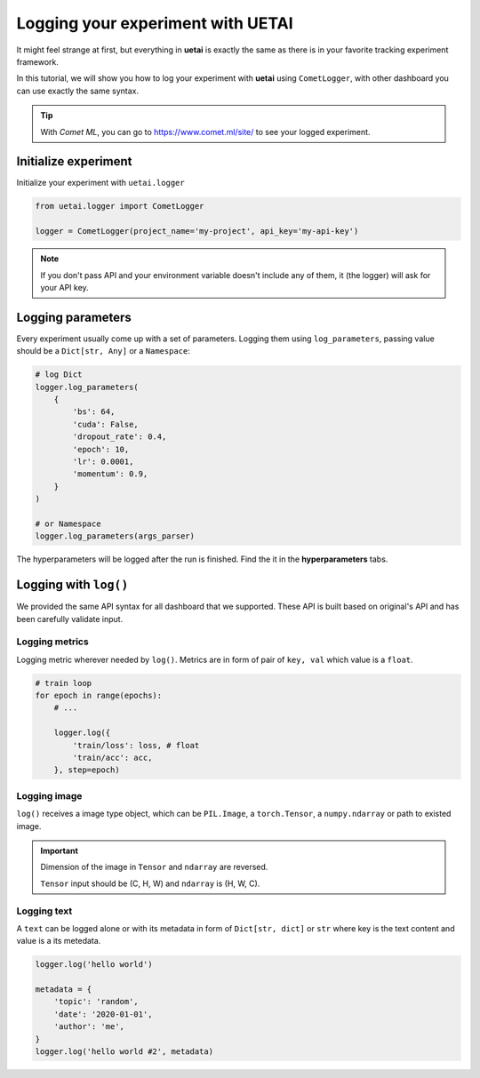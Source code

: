 .. _exp_tracking:

==================================
Logging your experiment with UETAI
==================================

It might feel strange at first, but everything in **uetai** is exactly the same
as there is in your favorite tracking experiment framework.

In this tutorial, we will show you how to log your experiment with **uetai** 
using ``CometLogger``, with other dashboard you can use exactly the same syntax.

.. tip:: 

    With *Comet ML*, you can go to https://www.comet.ml/site/ to see your logged
    experiment.

Initialize experiment
=====================

Initialize your experiment with ``uetai.logger``

.. code-block:: python

    from uetai.logger import CometLogger

    logger = CometLogger(project_name='my-project', api_key='my-api-key')

.. note:: 

    If you don't pass API and your environment variable doesn't include any of 
    them, it (the logger) will ask for your API key.

Logging parameters
==================

Every experiment usually come up with a set of parameters. Logging them using
``log_parameters``, passing value should be a ``Dict[str, Any]`` or a 
``Namespace``:

.. code-block:: python

    # log Dict
    logger.log_parameters(
        {
            'bs': 64,
            'cuda': False,
            'dropout_rate': 0.4,
            'epoch': 10,
            'lr': 0.0001,
            'momentum': 0.9,
        }
    )

    # or Namespace
    logger.log_parameters(args_parser)

The hyperparameters will be logged after the run is finished. 
Find the it in the **hyperparameters** tabs.

.. image:: ../_static/images/log_param.png
    :alt: hyperparameters


Logging with ``log()``
=======================

We provided the same API syntax for all dashboard that we supported. These
API is built based on original's API and has been carefully validate input. 

Logging metrics
---------------

Logging metric wherever needed by ``log()``. Metrics are in form of pair of 
``key, val`` which value is a ``float``.

.. code-block:: python

    # train loop
    for epoch in range(epochs):
        # ...

        logger.log({
            'train/loss': loss, # float
            'train/acc': acc,
        }, step=epoch)

.. image:: ../_static/images/log_metric.png
    :alt: log metric

Logging image
-------------

``log()`` receives a image type object, which can be ``PIL.Image``, a 
``torch.Tensor``, a ``numpy.ndarray`` or path to existed image. 

.. important::
    Dimension of the image in ``Tensor`` and ``ndarray`` are reversed.

    ``Tensor`` input should be (C, H, W) and ``ndarray`` is (H, W, C).

.. tabs::

    .. group-tab:: Log image by path

        .. code-block:: python

            logger.log({'image path': "path/to/image.png"})


    .. group-tab:: Log Tensor/ndarray

        .. code-block:: python

            # Tensor image shape (C, H, W)
            rand_ts = torch.randn(1, 16, 16) * 255 
            logger.log({'tensor rand image': rand_ts}, step=epoch)

            # ndarray image shape (H, W, C)
            rand_np = np.random.rand(16, 16, 1) * 255
            logger.log({'numpy rand image': rand_np})

        
    .. group-tab:: Log PIL.Image

        .. code-block:: python

            from PIL import Image

            img = Image.open("path/to/image.png")
            logger.log({'PIL image': img}, step=epoch)

.. image:: ../_static/images/log_image.png
    :alt: log image

Logging text
------------

A ``text`` can be logged alone or with its metadata in form of 
``Dict[str, dict]`` or ``str`` where key is the text content and value 
is a its metedata.

.. code-block:: python

    logger.log('hello world')

    metadata = {
        'topic': 'random',
        'date': '2020-01-01',
        'author': 'me',
    }
    logger.log('hello world #2', metadata)

.. image:: ../_static/images/log_text.png
    :alt: log text